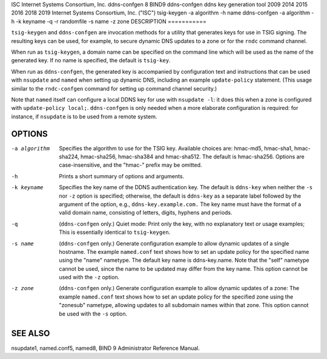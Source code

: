 ISC
Internet Systems Consortium, Inc.
ddns-confgen
8
BIND9
ddns-confgen
ddns key generation tool
2009
2014
2015
2016
2018
2019
Internet Systems Consortium, Inc. ("ISC")
tsig-keygen
-a
algorithm
-h
name
ddns-confgen
-a
algorithm
-h
-k
keyname
-q
-r
randomfile
-s
name
-z
zone
DESCRIPTION
===========

``tsig-keygen`` and ``ddns-confgen`` are invocation methods for a
utility that generates keys for use in TSIG signing. The resulting keys
can be used, for example, to secure dynamic DNS updates to a zone or for
the ``rndc`` command channel.

When run as ``tsig-keygen``, a domain name can be specified on the
command line which will be used as the name of the generated key. If no
name is specified, the default is ``tsig-key``.

When run as ``ddns-confgen``, the generated key is accompanied by
configuration text and instructions that can be used with ``nsupdate``
and ``named`` when setting up dynamic DNS, including an example
``update-policy`` statement. (This usage similar to the ``rndc-confgen``
command for setting up command channel security.)

Note that ``named`` itself can configure a local DDNS key for use with
``nsupdate -l``: it does this when a zone is configured with
``update-policy local;``. ``ddns-confgen`` is only needed when a more
elaborate configuration is required: for instance, if ``nsupdate`` is to
be used from a remote system.

OPTIONS
=======

-a algorithm
   Specifies the algorithm to use for the TSIG key. Available choices
   are: hmac-md5, hmac-sha1, hmac-sha224, hmac-sha256, hmac-sha384 and
   hmac-sha512. The default is hmac-sha256. Options are
   case-insensitive, and the "hmac-" prefix may be omitted.

-h
   Prints a short summary of options and arguments.

-k keyname
   Specifies the key name of the DDNS authentication key. The default is
   ``ddns-key`` when neither the ``-s`` nor ``-z`` option is specified;
   otherwise, the default is ``ddns-key`` as a separate label followed
   by the argument of the option, e.g., ``ddns-key.example.com.`` The
   key name must have the format of a valid domain name, consisting of
   letters, digits, hyphens and periods.

-q
   (``ddns-confgen`` only.) Quiet mode: Print only the key, with no
   explanatory text or usage examples; This is essentially identical to
   ``tsig-keygen``.

-s name
   (``ddns-confgen`` only.) Generate configuration example to allow
   dynamic updates of a single hostname. The example ``named.conf`` text
   shows how to set an update policy for the specified name using the
   "name" nametype. The default key name is ddns-key.name. Note that the
   "self" nametype cannot be used, since the name to be updated may
   differ from the key name. This option cannot be used with the ``-z``
   option.

-z zone
   (``ddns-confgen`` only.) Generate configuration example to allow
   dynamic updates of a zone: The example ``named.conf`` text shows how
   to set an update policy for the specified zone using the "zonesub"
   nametype, allowing updates to all subdomain names within that zone.
   This option cannot be used with the ``-s`` option.

SEE ALSO
========

nsupdate1, named.conf5, named8, BIND 9 Administrator Reference Manual.
